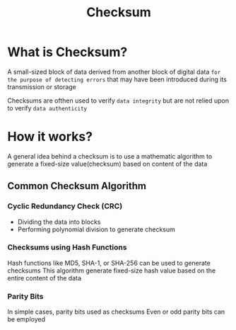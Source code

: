 #+title: Checksum

* What is Checksum?
A small-sized block of data derived from another block of digital data =for the purpose of detecting errors= that may have been introduced during its transmission or storage

Checksums are ofthen used to verify =data integrity= but are not relied upon to verify =data authenticity=

* How it works?
A general idea behind a checksum is to use a mathematic algorithm to generate a fixed-size value(checksum) based on content of the data

** Common Checksum Algorithm
*** Cyclic Redundancy Check (CRC)
- Dividing the data into blocks
- Performing polynomial division to generate checksum

*** Checksums using Hash Functions
Hash functions like MD5, SHA-1, or SHA-256 can be used to generate checksums
This algorithm generate fixed-size hash value based on the entire content of the data

*** Parity Bits
In simple cases, parity bits used as checksums
Even or odd parity bits can be employed
